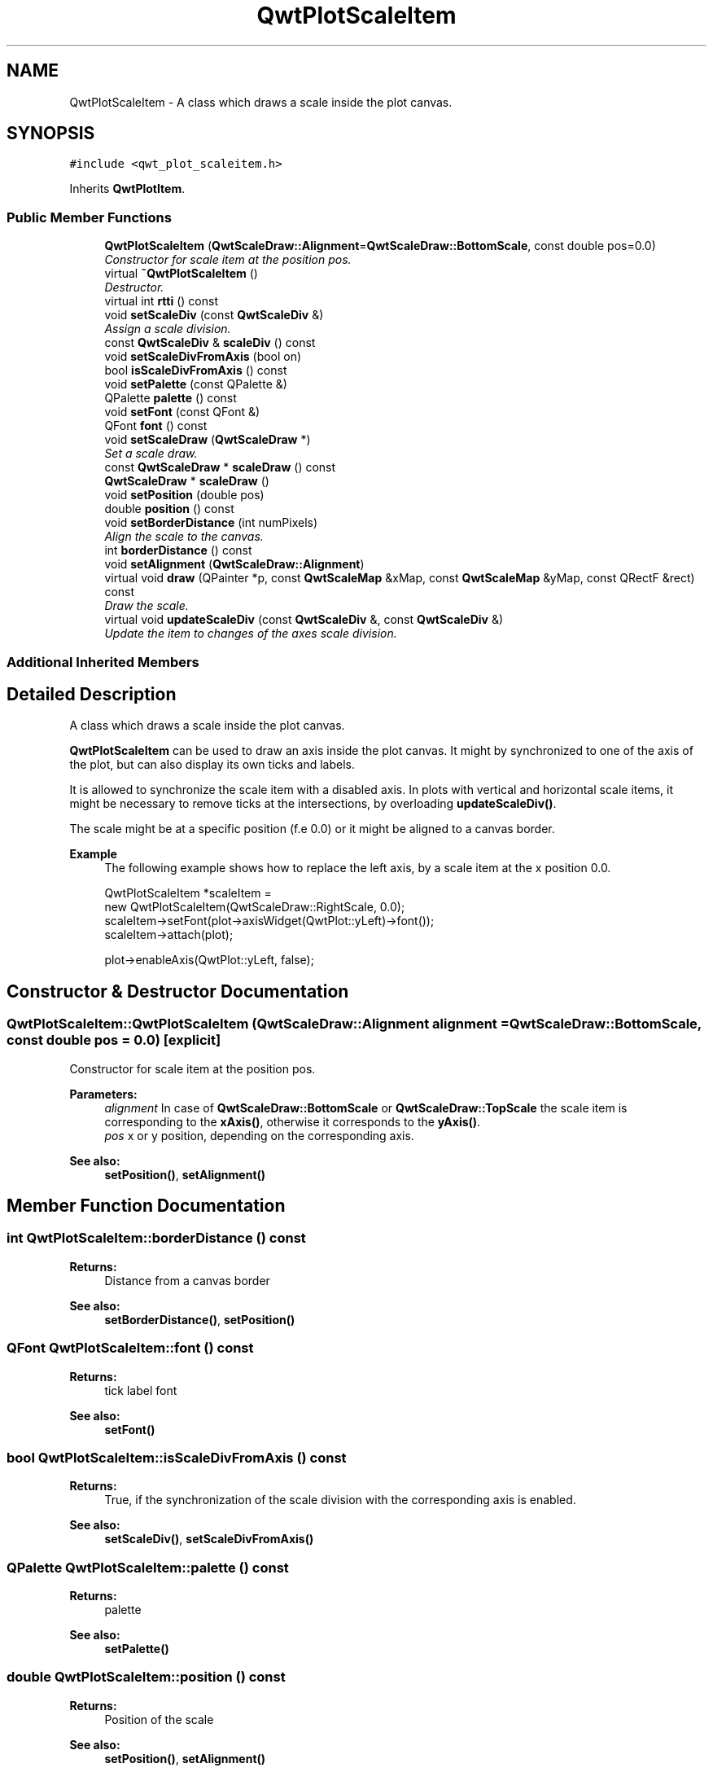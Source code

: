 .TH "QwtPlotScaleItem" 3 "Mon Jun 13 2016" "Version 6.1.3" "Qwt User's Guide" \" -*- nroff -*-
.ad l
.nh
.SH NAME
QwtPlotScaleItem \- A class which draws a scale inside the plot canvas\&.  

.SH SYNOPSIS
.br
.PP
.PP
\fC#include <qwt_plot_scaleitem\&.h>\fP
.PP
Inherits \fBQwtPlotItem\fP\&.
.SS "Public Member Functions"

.in +1c
.ti -1c
.RI "\fBQwtPlotScaleItem\fP (\fBQwtScaleDraw::Alignment\fP=\fBQwtScaleDraw::BottomScale\fP, const double pos=0\&.0)"
.br
.RI "\fIConstructor for scale item at the position pos\&. \fP"
.ti -1c
.RI "virtual \fB~QwtPlotScaleItem\fP ()"
.br
.RI "\fIDestructor\&. \fP"
.ti -1c
.RI "virtual int \fBrtti\fP () const "
.br
.ti -1c
.RI "void \fBsetScaleDiv\fP (const \fBQwtScaleDiv\fP &)"
.br
.RI "\fIAssign a scale division\&. \fP"
.ti -1c
.RI "const \fBQwtScaleDiv\fP & \fBscaleDiv\fP () const "
.br
.ti -1c
.RI "void \fBsetScaleDivFromAxis\fP (bool on)"
.br
.ti -1c
.RI "bool \fBisScaleDivFromAxis\fP () const "
.br
.ti -1c
.RI "void \fBsetPalette\fP (const QPalette &)"
.br
.ti -1c
.RI "QPalette \fBpalette\fP () const "
.br
.ti -1c
.RI "void \fBsetFont\fP (const QFont &)"
.br
.ti -1c
.RI "QFont \fBfont\fP () const "
.br
.ti -1c
.RI "void \fBsetScaleDraw\fP (\fBQwtScaleDraw\fP *)"
.br
.RI "\fISet a scale draw\&. \fP"
.ti -1c
.RI "const \fBQwtScaleDraw\fP * \fBscaleDraw\fP () const "
.br
.ti -1c
.RI "\fBQwtScaleDraw\fP * \fBscaleDraw\fP ()"
.br
.ti -1c
.RI "void \fBsetPosition\fP (double pos)"
.br
.ti -1c
.RI "double \fBposition\fP () const "
.br
.ti -1c
.RI "void \fBsetBorderDistance\fP (int numPixels)"
.br
.RI "\fIAlign the scale to the canvas\&. \fP"
.ti -1c
.RI "int \fBborderDistance\fP () const "
.br
.ti -1c
.RI "void \fBsetAlignment\fP (\fBQwtScaleDraw::Alignment\fP)"
.br
.ti -1c
.RI "virtual void \fBdraw\fP (QPainter *p, const \fBQwtScaleMap\fP &xMap, const \fBQwtScaleMap\fP &yMap, const QRectF &rect) const "
.br
.RI "\fIDraw the scale\&. \fP"
.ti -1c
.RI "virtual void \fBupdateScaleDiv\fP (const \fBQwtScaleDiv\fP &, const \fBQwtScaleDiv\fP &)"
.br
.RI "\fIUpdate the item to changes of the axes scale division\&. \fP"
.in -1c
.SS "Additional Inherited Members"
.SH "Detailed Description"
.PP 
A class which draws a scale inside the plot canvas\&. 

\fBQwtPlotScaleItem\fP can be used to draw an axis inside the plot canvas\&. It might by synchronized to one of the axis of the plot, but can also display its own ticks and labels\&.
.PP
It is allowed to synchronize the scale item with a disabled axis\&. In plots with vertical and horizontal scale items, it might be necessary to remove ticks at the intersections, by overloading \fBupdateScaleDiv()\fP\&.
.PP
The scale might be at a specific position (f\&.e 0\&.0) or it might be aligned to a canvas border\&.
.PP
\fBExample\fP
.RS 4
The following example shows how to replace the left axis, by a scale item at the x position 0\&.0\&. 
.PP
.nf
QwtPlotScaleItem *scaleItem =
    new QwtPlotScaleItem(QwtScaleDraw::RightScale, 0.0);
scaleItem->setFont(plot->axisWidget(QwtPlot::yLeft)->font());
scaleItem->attach(plot);

plot->enableAxis(QwtPlot::yLeft, false);

.fi
.PP
 
.RE
.PP

.SH "Constructor & Destructor Documentation"
.PP 
.SS "QwtPlotScaleItem::QwtPlotScaleItem (\fBQwtScaleDraw::Alignment\fP alignment = \fC\fBQwtScaleDraw::BottomScale\fP\fP, const double pos = \fC0\&.0\fP)\fC [explicit]\fP"

.PP
Constructor for scale item at the position pos\&. 
.PP
\fBParameters:\fP
.RS 4
\fIalignment\fP In case of \fBQwtScaleDraw::BottomScale\fP or \fBQwtScaleDraw::TopScale\fP the scale item is corresponding to the \fBxAxis()\fP, otherwise it corresponds to the \fByAxis()\fP\&.
.br
\fIpos\fP x or y position, depending on the corresponding axis\&.
.RE
.PP
\fBSee also:\fP
.RS 4
\fBsetPosition()\fP, \fBsetAlignment()\fP 
.RE
.PP

.SH "Member Function Documentation"
.PP 
.SS "int QwtPlotScaleItem::borderDistance () const"

.PP
\fBReturns:\fP
.RS 4
Distance from a canvas border 
.RE
.PP
\fBSee also:\fP
.RS 4
\fBsetBorderDistance()\fP, \fBsetPosition()\fP 
.RE
.PP

.SS "QFont QwtPlotScaleItem::font () const"

.PP
\fBReturns:\fP
.RS 4
tick label font 
.RE
.PP
\fBSee also:\fP
.RS 4
\fBsetFont()\fP 
.RE
.PP

.SS "bool QwtPlotScaleItem::isScaleDivFromAxis () const"

.PP
\fBReturns:\fP
.RS 4
True, if the synchronization of the scale division with the corresponding axis is enabled\&. 
.RE
.PP
\fBSee also:\fP
.RS 4
\fBsetScaleDiv()\fP, \fBsetScaleDivFromAxis()\fP 
.RE
.PP

.SS "QPalette QwtPlotScaleItem::palette () const"

.PP
\fBReturns:\fP
.RS 4
palette 
.RE
.PP
\fBSee also:\fP
.RS 4
\fBsetPalette()\fP 
.RE
.PP

.SS "double QwtPlotScaleItem::position () const"

.PP
\fBReturns:\fP
.RS 4
Position of the scale 
.RE
.PP
\fBSee also:\fP
.RS 4
\fBsetPosition()\fP, \fBsetAlignment()\fP 
.RE
.PP

.SS "int QwtPlotScaleItem::rtti () const\fC [virtual]\fP"

.PP
\fBReturns:\fP
.RS 4
\fBQwtPlotItem::Rtti_PlotScale\fP 
.RE
.PP

.PP
Reimplemented from \fBQwtPlotItem\fP\&.
.SS "const \fBQwtScaleDiv\fP & QwtPlotScaleItem::scaleDiv () const"

.PP
\fBReturns:\fP
.RS 4
Scale division 
.RE
.PP

.SS "const \fBQwtScaleDraw\fP * QwtPlotScaleItem::scaleDraw () const"

.PP
\fBReturns:\fP
.RS 4
Scale draw 
.RE
.PP
\fBSee also:\fP
.RS 4
\fBsetScaleDraw()\fP 
.RE
.PP

.SS "\fBQwtScaleDraw\fP * QwtPlotScaleItem::scaleDraw ()"

.PP
\fBReturns:\fP
.RS 4
Scale draw 
.RE
.PP
\fBSee also:\fP
.RS 4
\fBsetScaleDraw()\fP 
.RE
.PP

.SS "void QwtPlotScaleItem::setAlignment (\fBQwtScaleDraw::Alignment\fP alignment)"
Change the alignment of the scale
.PP
The alignment sets the orientation of the scale and the position of the ticks:
.PP
.IP "\(bu" 2
\fBQwtScaleDraw::BottomScale\fP: horizontal, ticks below
.IP "\(bu" 2
\fBQwtScaleDraw::TopScale\fP: horizontal, ticks above
.IP "\(bu" 2
\fBQwtScaleDraw::LeftScale\fP: vertical, ticks left
.IP "\(bu" 2
\fBQwtScaleDraw::RightScale\fP: vertical, ticks right
.PP
.PP
For horizontal scales the position corresponds to \fBQwtPlotItem::yAxis()\fP, otherwise to \fBQwtPlotItem::xAxis()\fP\&.
.PP
\fBSee also:\fP
.RS 4
\fBscaleDraw()\fP, \fBQwtScaleDraw::alignment()\fP, \fBsetPosition()\fP 
.RE
.PP

.SS "void QwtPlotScaleItem::setBorderDistance (int distance)"

.PP
Align the scale to the canvas\&. If distance is >= 0 the scale will be aligned to a border of the contents rectangle of the canvas\&. If alignment() is \fBQwtScaleDraw::LeftScale\fP, the scale will be aligned to the right border, if it is \fBQwtScaleDraw::TopScale\fP it will be aligned to the bottom (and vice versa),
.PP
If distance is < 0 the scale will be at the \fBposition()\fP\&.
.PP
\fBParameters:\fP
.RS 4
\fIdistance\fP Number of pixels between the canvas border and the backbone of the scale\&.
.RE
.PP
\fBSee also:\fP
.RS 4
\fBsetPosition()\fP, \fBborderDistance()\fP 
.RE
.PP

.SS "void QwtPlotScaleItem::setFont (const QFont & font)"
Change the tick label font 
.PP
\fBSee also:\fP
.RS 4
\fBfont()\fP 
.RE
.PP

.SS "void QwtPlotScaleItem::setPalette (const QPalette & palette)"
Set the palette 
.PP
\fBSee also:\fP
.RS 4
\fBQwtAbstractScaleDraw::draw()\fP, \fBpalette()\fP 
.RE
.PP

.SS "void QwtPlotScaleItem::setPosition (double pos)"
Change the position of the scale
.PP
The position is interpreted as y value for horizontal axes and as x value for vertical axes\&.
.PP
The border distance is set to -1\&.
.PP
\fBParameters:\fP
.RS 4
\fIpos\fP New position 
.RE
.PP
\fBSee also:\fP
.RS 4
\fBposition()\fP, \fBsetAlignment()\fP 
.RE
.PP

.SS "void QwtPlotScaleItem::setScaleDiv (const \fBQwtScaleDiv\fP & scaleDiv)"

.PP
Assign a scale division\&. When assigning a scaleDiv the scale division won't be synchronized with the corresponding axis anymore\&.
.PP
\fBParameters:\fP
.RS 4
\fIscaleDiv\fP Scale division 
.RE
.PP
\fBSee also:\fP
.RS 4
\fBscaleDiv()\fP, \fBsetScaleDivFromAxis()\fP, \fBisScaleDivFromAxis()\fP 
.RE
.PP

.SS "void QwtPlotScaleItem::setScaleDivFromAxis (bool on)"
Enable/Disable the synchronization of the scale division with the corresponding axis\&.
.PP
\fBParameters:\fP
.RS 4
\fIon\fP true/false 
.RE
.PP
\fBSee also:\fP
.RS 4
\fBisScaleDivFromAxis()\fP 
.RE
.PP

.SS "void QwtPlotScaleItem::setScaleDraw (\fBQwtScaleDraw\fP * scaleDraw)"

.PP
Set a scale draw\&. 
.PP
\fBParameters:\fP
.RS 4
\fIscaleDraw\fP object responsible for drawing scales\&.
.RE
.PP
The main use case for replacing the default \fBQwtScaleDraw\fP is to overload \fBQwtAbstractScaleDraw::label\fP, to replace or swallow tick labels\&.
.PP
\fBSee also:\fP
.RS 4
\fBscaleDraw()\fP 
.RE
.PP

.SS "void QwtPlotScaleItem::updateScaleDiv (const \fBQwtScaleDiv\fP & xScaleDiv, const \fBQwtScaleDiv\fP & yScaleDiv)\fC [virtual]\fP"

.PP
Update the item to changes of the axes scale division\&. In case of \fBisScaleDivFromAxis()\fP, the scale draw is synchronized to the correspond axis\&.
.PP
\fBParameters:\fP
.RS 4
\fIxScaleDiv\fP Scale division of the x-axis 
.br
\fIyScaleDiv\fP Scale division of the y-axis
.RE
.PP
\fBSee also:\fP
.RS 4
\fBQwtPlot::updateAxes()\fP 
.RE
.PP

.PP
Reimplemented from \fBQwtPlotItem\fP\&.

.SH "Author"
.PP 
Generated automatically by Doxygen for Qwt User's Guide from the source code\&.
